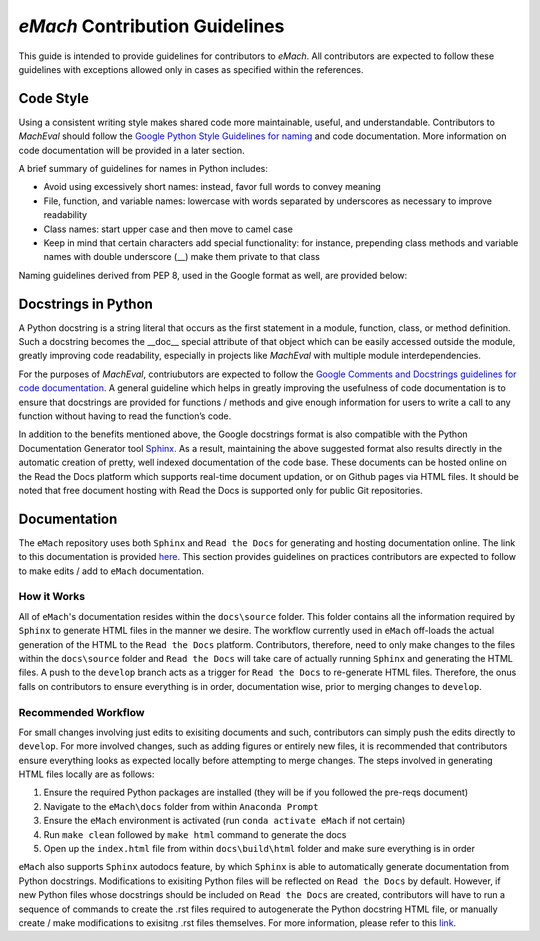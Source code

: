 
*eMach* Contribution Guidelines
==========================================

This guide is intended to provide guidelines for contributors to *eMach*. All contributors are expected to follow these 
guidelines with exceptions allowed only in cases as specified within the references. 

Code Style
-------------------------------------------

Using a consistent writing style makes shared code more maintainable, useful, and understandable. Contributors to *MachEval*
should follow the `Google Python Style Guidelines for naming <https://google.github.io/styleguide/pyguide.html#s3.16-naming>`_ 
and code documentation. More information on code documentation will be provided in a later section.

A brief summary of guidelines for names in Python includes:

* Avoid using excessively short names: instead, favor full words to convey meaning
* File, function, and variable names: lowercase with words separated by underscores as necessary to improve readability
* Class names: start upper case and then move to camel case
* Keep in mind that certain characters add special functionality: for instance, prepending class methods and variable names with double underscore (__) make them private to that class

Naming guidelines derived from PEP 8, used in the Google format as well, are provided below:

.. figure:: /images/pep8.PNG
   :alt: Trial1 
   :align: center
   :scale: 80 %
   

Docstrings in Python
--------------------------------------------

A Python docstring is a string literal that occurs as the first statement in a module, function, class, or method definition.
Such a docstring becomes the __doc__ special attribute of that object which can be easily accessed outside the module, 
greatly improving code readability, especially in projects like *MachEval* with multiple module interdependencies.

For the purposes of *MachEval*, contriubutors are expected to follow the `Google Comments and Docstrings guidelines for code
documentation <https://google.github.io/styleguide/pyguide.html#38-comments-and-docstrings>`_. A general guideline which 
helps in greatly improving the usefulness of code documentation is to ensure that docstrings are provided for functions / 
methods and give enough information for users to write a call to any function without having to read the function’s code.

In addition to the benefits mentioned above, the Google docstrings format is also compatible with the Python Documentation 
Generator tool `Sphinx <https://www.sphinx-doc.org/en/master/>`_. As a result, maintaining the above suggested format also 
results directly in the automatic creation of pretty, well indexed documentation of the code base. These documents can be 
hosted online on the Read the Docs platform which supports real-time document updation, or on Github pages via HTML files. It 
should be noted that free document hosting with Read the Docs is supported only for public Git repositories.

Documentation
-------------------------------------------

The ``eMach`` repository uses both ``Sphinx`` and ``Read the Docs`` for generating and hosting documentation online. The link to 
this documentation is provided `here <https://emach.readthedocs.io/en/latest/>`_. This section provides guidelines on practices
contributors are expected to follow to make edits / add to ``eMach`` documentation.

How it Works
++++++++++++++++++++++++++++++++++++++++++++

All of ``eMach``'s documentation resides within the ``docs\source`` folder. This folder contains all the information required by 
``Sphinx`` to generate HTML files in the manner we desire. The workflow currently used in ``eMach`` off-loads the actual generation
of the HTML to the ``Read the Docs`` platform. Contributors, therefore, need to only make changes to the files within the 
``docs\source`` folder and ``Read the Docs`` will take care of actually running ``Sphinx`` and generating the HTML files. A push to the 
``develop`` branch acts as a trigger for ``Read the Docs`` to re-generate HTML files. Therefore, the onus falls on contributors to
ensure everything is in order, documentation wise, prior to merging changes to ``develop``.

Recommended Workflow
++++++++++++++++++++++++++++++++++++++++++++

For small changes involving just edits to exisiting documents and such, contributors can simply push the edits directly to ``develop``. 
For more involved changes, such as adding figures or entirely new files, it is recommended that contributors ensure everything looks
as expected locally before attempting to merge changes. The steps involved in generating HTML files locally are as follows:

1. Ensure the required Python packages are installed (they will be if you followed the pre-reqs document)
2. Navigate to the ``eMach\docs`` folder from within ``Anaconda Prompt``
3. Ensure the ``eMach`` environment is activated (run ``conda activate eMach`` if not certain)
4. Run ``make clean`` followed by ``make html`` command to generate the docs
5. Open up the ``index.html`` file from within ``docs\build\html`` folder and make sure everything is in order

``eMach`` also supports ``Sphinx`` autodocs feature, by which ``Sphinx`` is able to automatically generate documentation
from Python docstrings. Modifications to exisiting Python files will be reflected on ``Read the Docs`` by default. However, if new 
Python files whose docstrings should be included on ``Read the Docs`` are created, contributors will have to run a sequence of 
commands to create the .rst files required to autogenerate the Python docstring HTML file, or manually create / make modifications to 
exisitng .rst files themselves. For more information, please refer to this `link <https://www.sphinx-doc.org/en/master/usage/extensions/autodoc.html>`__.
